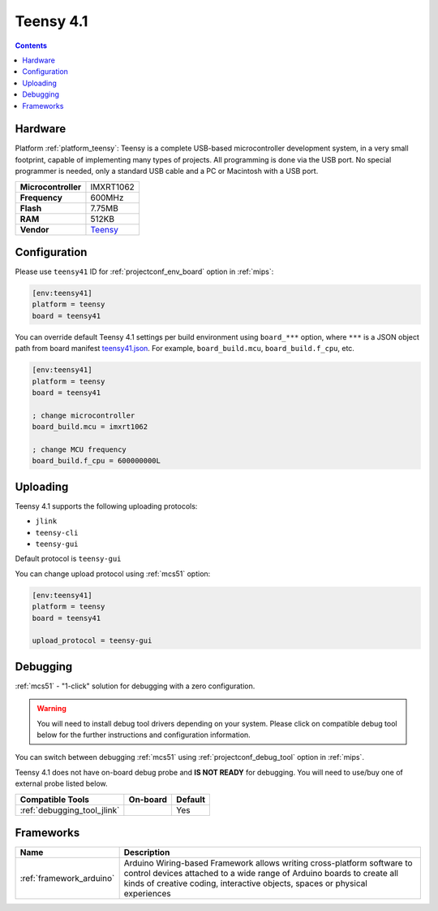 
.. _board_teensy_teensy41:

Teensy 4.1
==========

.. contents::

Hardware
--------

Platform :ref:`platform_teensy`: Teensy is a complete USB-based microcontroller development system, in a very small footprint, capable of implementing many types of projects. All programming is done via the USB port. No special programmer is needed, only a standard USB cable and a PC or Macintosh with a USB port.

.. list-table::

  * - **Microcontroller**
    - IMXRT1062
  * - **Frequency**
    - 600MHz
  * - **Flash**
    - 7.75MB
  * - **RAM**
    - 512KB
  * - **Vendor**
    - `Teensy <https://www.pjrc.com/store/teensy41.html?utm_source=platformio.org&utm_medium=docs>`__


Configuration
-------------

Please use ``teensy41`` ID for :ref:`projectconf_env_board` option in :ref:`mips`:

.. code-block:: ini

  [env:teensy41]
  platform = teensy
  board = teensy41

You can override default Teensy 4.1 settings per build environment using
``board_***`` option, where ``***`` is a JSON object path from
board manifest `teensy41.json <https://github.com/platformio/platform-teensy/blob/master/boards/teensy41.json>`_. For example,
``board_build.mcu``, ``board_build.f_cpu``, etc.

.. code-block:: ini

  [env:teensy41]
  platform = teensy
  board = teensy41

  ; change microcontroller
  board_build.mcu = imxrt1062

  ; change MCU frequency
  board_build.f_cpu = 600000000L


Uploading
---------
Teensy 4.1 supports the following uploading protocols:

* ``jlink``
* ``teensy-cli``
* ``teensy-gui``

Default protocol is ``teensy-gui``

You can change upload protocol using :ref:`mcs51` option:

.. code-block:: ini

  [env:teensy41]
  platform = teensy
  board = teensy41

  upload_protocol = teensy-gui

Debugging
---------

:ref:`mcs51` - "1-click" solution for debugging with a zero configuration.

.. warning::
    You will need to install debug tool drivers depending on your system.
    Please click on compatible debug tool below for the further
    instructions and configuration information.

You can switch between debugging :ref:`mcs51` using
:ref:`projectconf_debug_tool` option in :ref:`mips`.

Teensy 4.1 does not have on-board debug probe and **IS NOT READY** for debugging. You will need to use/buy one of external probe listed below.

.. list-table::
  :header-rows:  1

  * - Compatible Tools
    - On-board
    - Default
  * - :ref:`debugging_tool_jlink`
    -
    - Yes

Frameworks
----------
.. list-table::
    :header-rows:  1

    * - Name
      - Description

    * - :ref:`framework_arduino`
      - Arduino Wiring-based Framework allows writing cross-platform software to control devices attached to a wide range of Arduino boards to create all kinds of creative coding, interactive objects, spaces or physical experiences
